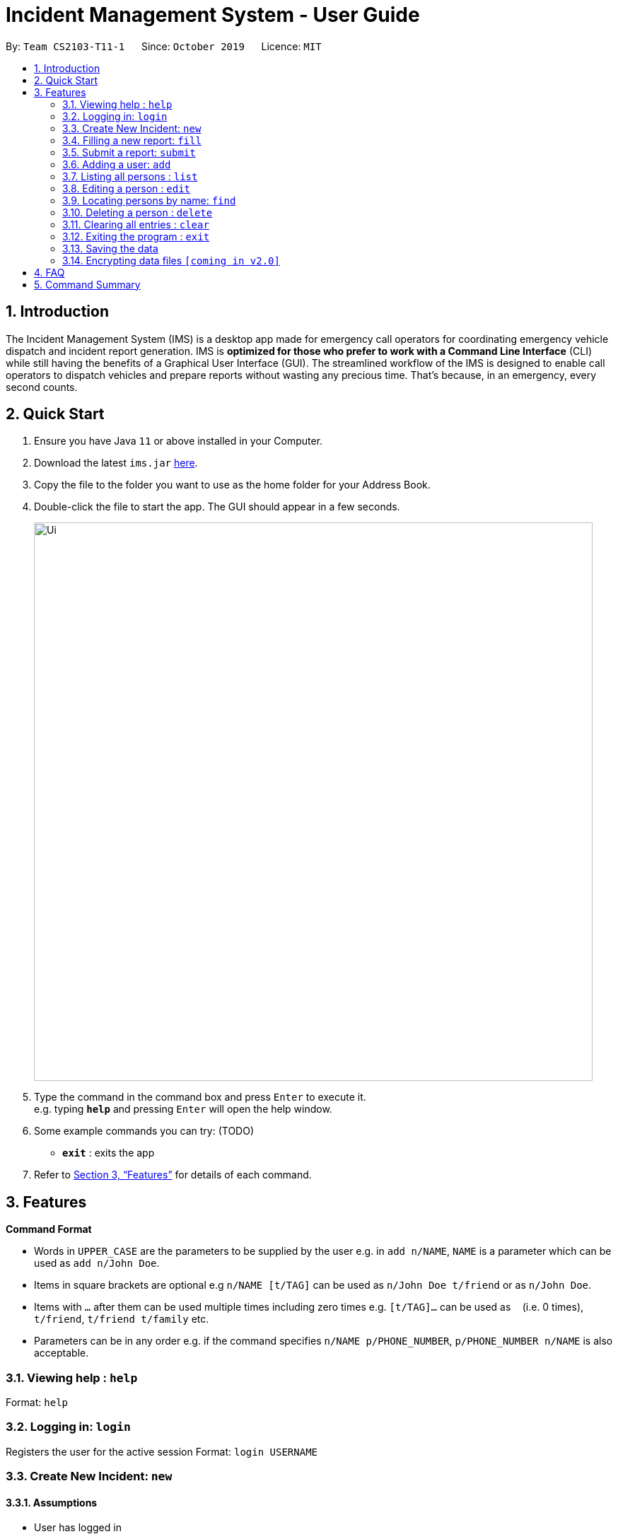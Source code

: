 = Incident Management System - User Guide
:site-section: UserGuide
:toc:
:toc-title:
:toc-placement: preamble
:sectnums:
:imagesDir: images
:stylesDir: stylesheets
:xrefstyle: full
:experimental:
ifdef::env-github[]
:tip-caption: :bulb:
:note-caption: :information_source:
endif::[]
:repoURL: https://github.com/AY1920S1-CS2103-T11-1/main


By: `Team CS2103-T11-1`      Since: `October 2019`      Licence: `MIT`

== Introduction

The Incident Management System (IMS) is a desktop app made for emergency call operators for coordinating emergency vehicle dispatch and incident report generation. IMS is *optimized for those who prefer to work with a Command Line Interface* (CLI) while still having the benefits of a Graphical User Interface (GUI). The streamlined workflow of the IMS is designed to enable call operators to dispatch vehicles and prepare reports without wasting any precious time. That's because, in an emergency, every second counts.

== Quick Start

.  Ensure you have Java `11` or above installed in your Computer.
.  Download the latest `ims.jar` link:{repoURL}/releases[here].
.  Copy the file to the folder you want to use as the home folder for your Address Book.
.  Double-click the file to start the app. The GUI should appear in a few seconds.
+
image::Ui.png[width="790"]
+
.  Type the command in the command box and press kbd:[Enter] to execute it. +
e.g. typing *`help`* and pressing kbd:[Enter] will open the help window.
.  Some example commands you can try:
(TODO)
* *`exit`* : exits the app

.  Refer to <<Features>> for details of each command.

[[Features]]
== Features

====
*Command Format*

* Words in `UPPER_CASE` are the parameters to be supplied by the user e.g. in `add n/NAME`, `NAME` is a parameter which can be used as `add n/John Doe`.
* Items in square brackets are optional e.g `n/NAME [t/TAG]` can be used as `n/John Doe t/friend` or as `n/John Doe`.
* Items with `…`​ after them can be used multiple times including zero times e.g. `[t/TAG]...` can be used as `{nbsp}` (i.e. 0 times), `t/friend`, `t/friend t/family` etc.
* Parameters can be in any order e.g. if the command specifies `n/NAME p/PHONE_NUMBER`, `p/PHONE_NUMBER n/NAME` is also acceptable.
====

=== Viewing help : `help`
Format: `help`

=== Logging in: `login`

Registers the user for the active session
Format: `login USERNAME`

=== Create New Incident: `new`
==== Assumptions
* User has logged in

==== Description
* Unique ID automatically generated for report.
* Takes in district number of accident site and dispatches vehicle near to it.
* Once operator picks up the call, they will key in the district number of accident site to dispatch vehicles.

==== Usage

Format: `new DISTRICT_NUM y/n`

For multi-step:

* Prompts for default vehicle dispatchment.
** `y`- an available vehicle in the given district is automatically dispatched and attached to the incident.
** `n`- an indexed list of available vehicles in the given district is shown.

=== Filling a new report: `fill`

==== Description
* Display a list of newly created incidents.
* Based on this list, user chooses incident to fill.
* Date/time, operator name, and operator name are auto-filled.

==== Usage

Format: `fill [i/index_of_incident n/CALLER_NAME d/INCIDENT_DESCRIPTION]`

For multi-step:

* Prompts for name of caller. Operator types it and presses `enter`.
* Prompts for description of incident. Operator types it and presses `enter`.

=== Submit a report: `submit`

==== Description

* Submits a just-filled report if one is available, else shows a list of unsubmitted draft reports.

==== Usage
Format: `submit`

For new report:

* Once the user fills in a new report and presses `enter`, the IMS prompts the operator to submit.
* `y` or `submit`- to submit the report immediately.
* Submission has to be done before user can edit again.
* `n`- to save entry as draft.

For other reports:

* If the the `submit` command is issued at any other time, the operator will be shown an indexed list of unsubmitted draft reports.
* The IMS will then prompt thehe operator to enter the index number of the report they wish to submit. The operator types that number and presses `enter` to submit the chosen report.
* The submission of a report will trigger three other operations:
1. an unique ID will be generated to tag the report
2. an automated email will be sent to the operator's supervisor
3. the report will be saved in the database

=== Adding a user: `add`

Adds a person to the IMS as a registered user +
Format: `add n/NAME p/PHONE_NUMBER e/EMAIL u/USERNAME [t/TAG]...`

[TIP]
A person can have any number of tags (including 0)

Examples:

* `add n/John Doe p/98765432 e/johnd@example.com u/op1`
* `add n/Betsy Crowe e/betsycrowe@example.com u/oc1 p/1234567 t/Team-1-OC`

=== Listing all persons : `list`

Shows a list of all persons registered in the address book. +
Format: `list`

=== Editing a person : `edit`

Edits an existing person in the address book. +
Format: `edit INDEX [n/NAME] [p/PHONE] [e/EMAIL] [a/ADDRESS] [t/TAG]...`

****
* Edits the person at the specified `INDEX`. The index refers to the index number shown in the displayed person list. The index *must be a positive integer* 1, 2, 3, ...
* At least one of the optional fields must be provided.
* Existing values will be updated to the input values.
* When editing tags, the existing tags of the person will be removed i.e adding of tags is not cumulative.
* You can remove all the person's tags by typing `t/` without specifying any tags after it.
****

Examples:

* `edit 1 p/91234567 e/johndoe@example.com` +
Edits the phone number and email address of the 1st person to be `91234567` and `johndoe@example.com` respectively.
* `edit 2 n/Betsy Crower t/` +
Edits the name of the 2nd person to be `Betsy Crower` and clears all existing tags.

=== Locating persons by name: `find`

Finds persons whose names contain any of the given keywords. +
Format: `find KEYWORD [MORE_KEYWORDS]`

****
* The search is case insensitive. e.g `hans` will match `Hans`
* The order of the keywords does not matter. e.g. `Hans Bo` will match `Bo Hans`
* Only the name is searched.
* Only full words will be matched e.g. `Han` will not match `Hans`
* Persons matching at least one keyword will be returned (i.e. `OR` search). e.g. `Hans Bo` will return `Hans Gruber`, `Bo Yang`
****

Examples:

* `find John` +
Returns `john` and `John Doe`
* `find Betsy Tim John` +
Returns any person having names `Betsy`, `Tim`, or `John`

// tag::delete[]
=== Deleting a person : `delete`

Deletes the specified person from the address book. +
Format: `delete INDEX`

****
* Deletes the person at the specified `INDEX`.
* The index refers to the index number shown in the displayed person list.
* The index *must be a positive integer* 1, 2, 3, ...
****

Examples:

* `list` +
`delete 2` +
Deletes the 2nd person in the address book.
* `find Betsy` +
`delete 1` +
Deletes the 1st person in the results of the `find` command.

// end::delete[]
=== Clearing all entries : `clear`

Clears all entries from the address book. +
Format: `clear`

=== Exiting the program : `exit`

Exits the program. +
Format: `exit`

=== Saving the data

Address book data are saved in the hard disk automatically after any command that changes the data. +
There is no need to save manually.

// tag::dataencryption[]
=== Encrypting data files `[coming in v2.0]`

_{explain how the user can enable/disable data encryption}_
// end::dataencryption[]

== FAQ

*Q*: How do I transfer my data to another Computer? +
*A*: Install the app in the other computer and overwrite the empty data file it creates with the file that contains the data of your previous Incident Management System folder.

== Command Summary

* *Login* `login USERNAME`
* *New* `new POSTAL_CODE`
* *Fill* `fill n/CALLER_NAME d/INCIDENT_DESCRIPTION`
* *Submit* `submit`
* *Add* `add n/NAME p/PHONE_NUMBER e/EMAIL a/ADDRESS [t/TAG]...` +
e.g. `add n/James Ho p/22224444 e/jamesho@example.com a/123, Clementi Rd, 1234665 t/friend t/colleague`
* *Clear* : `clear`
* *Delete* : `delete INDEX` +
e.g. `delete 3`
* *Edit* : `edit INDEX [n/NAME] [p/PHONE_NUMBER] [e/EMAIL] [a/ADDRESS] [t/TAG]...` +
e.g. `edit 2 n/James Lee e/jameslee@example.com`
* *Find* : `find KEYWORD [MORE_KEYWORDS]` +
e.g. `find James Jake`
* *List* : `list`
* *Help* : `help`
